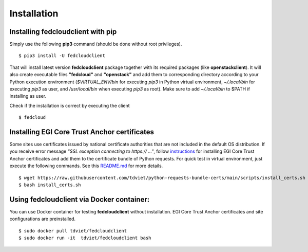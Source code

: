 Installation
============

Installing fedcloudclient with pip
**********************************

Simply use the following **pip3** command (should be done without root privileges).

::

    $ pip3 install -U fedcloudclient

That will install latest version **fedcloudclient** package together with its required packages (like **openstackclient**).
It will also create executable files **"fedcloud"** and **"openstack"** and add them to corresponding directory
according to your Python execution environment (*$VIRTUAL_ENV/bin* for executing *pip3* in Python virtual environment,
*~/.local/bin* for executing *pip3* as user, and */usr/local/bin* when executing *pip3* as root). Make sure to
add *~/.local/bin* to $PATH if installing as user.

Check if the installation is correct by executing the client

::

    $ fedcloud

Installing EGI Core Trust Anchor certificates
*********************************************

Some sites use certificates issued by national certificate authorities that are not included in the default
OS distribution. If you receive error message *"SSL exception connecting to https:// ..."*,
follow `instructions <https://github.com/tdviet/python-requests-bundle-certs/blob/main/docs/Install_certificates.md>`_
for installing EGI Core Trust Anchor certificates and add them to the certificate bundle of Python requests. For quick
test in virtual environment, just execute the following commands. See this
`README.md <https://github.com/tdviet/python-requests-bundle-certs#usage>`_ for more details.

::

    $ wget https://raw.githubusercontent.com/tdviet/python-requests-bundle-certs/main/scripts/install_certs.sh
    $ bash install_certs.sh

Using fedcloudclient via Docker container:
******************************************

You can use Docker container for testing **fedcloudclient** without installation. EGI Core Trust Anchor certificates
and site configurations are preinstalled.

::

    $ sudo docker pull tdviet/fedcloudclient
    $ sudo docker run -it  tdviet/fedcloudclient bash



